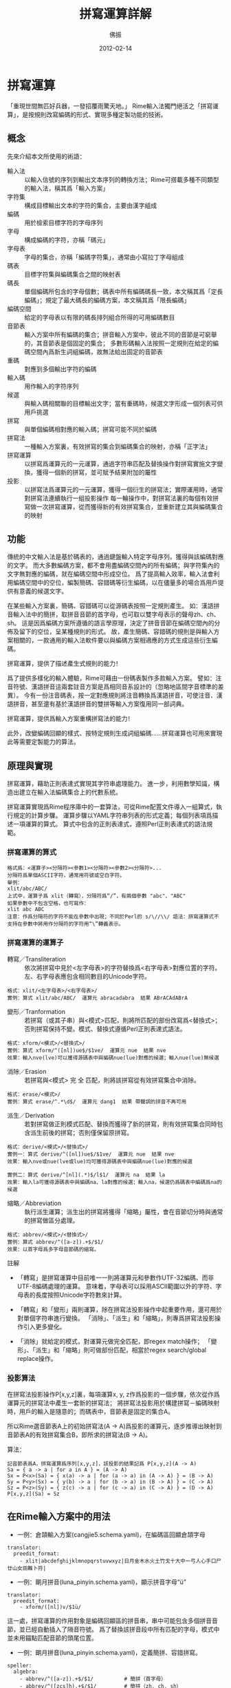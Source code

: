 #+TITLE: 拼寫運算詳解
#+AUTHOR: 佛振
#+EMAIL: chen.sst@gmail.com
#+LANGUAGE: zh
#+DATE: 2012-02-14
#+OPTIONS: ^:{}

* 拼寫運算
  「重現世間無匹好兵器，一發招覆雨驚天地。」
  Rime輸入法獨門絕活之「拼寫運算」，是按規則改寫編碼的形式、實現多種定製功能的技術。

** 概念
   先來介紹本文所使用的術語：
   - 輸入法 :: 以輸入信號的序列到輸出文本序列的轉換方法；Rime可搭載多種不同類型的輸入法，稱其爲「輸入方案」
   - 字符集 :: 構成目標輸出文本的字符的集合，主要由漢字組成
   - 編碼 :: 用於檢索目標字符的字母序列
   - 字母 :: 構成編碼的字符，亦稱「碼元」
   - 字母表 :: 字母的集合，亦稱「編碼字符集」，通常由小寫拉丁字母組成
   - 碼表 :: 目標字符集與編碼集合之間的映射表
   - 碼長 :: 單個編碼所包含的字母個數；碼表中所有編碼碼長一致，本文稱其爲「定長編碼」；規定了最大碼長的編碼方案，本文稱其爲「限長編碼」
   - 編碼空間 :: 給定的字母表以有限的碼長排列組合所得的可用編碼數目
   - 音節表 :: 輸入方案中所有編碼的集合；拼音輸入方案中，彼此不同的音節是可窮舉的，其音節表是個固定的集合；
               多數形碼輸入法按照一定規則在給定的編碼空間內爲新生詞組編碼，故無法給出固定的音節表
   - 重碼 :: 對應到多個輸出字符的編碼
   - 輸入碼 :: 用作輸入的字符序列
   - 候選 :: 與輸入碼相關聯的目標輸出文字；當有重碼時，候選文字形成一個列表可供用戶挑選
   - 拼寫 :: 與單個編碼相對應的輸入碼；拼寫可能不同於編碼
   - 拼寫法 :: 一種輸入方案裏，有效拼寫的集合到編碼集合的映射，亦稱「正字法」
   - 拼寫運算 :: 以拼寫爲運算元的一元運算，通過字符串匹配及替換操作對拼寫實施文字變換，獲得一個新的拼寫，並可賦予結果附加的屬性
   - 投影 :: 以拼寫法爲運算元的一元運算，獲得一個衍生的拼寫法；實際運用時，通常對拼寫法連續執行一組投影操作
	     每一輪操作中，對拼寫法裏的每個有效拼寫做一次拼寫運算，從而獲得新的有效拼寫集合，並重新建立其與編碼集合的映射
	    
** 功能
   傳統的中文輸入法是基於碼表的，通過鍵盤輸入特定字母序列，獲得與該編碼對應的文字。
   而大多數編碼方案，都不會用盡編碼空間內的所有編碼；與字符集內的文字無對應的編碼，就在編碼空間中形成空位。
   爲了提高輸入效率，輸入法會利用編碼空間中的空位，編製簡碼、容錯碼等衍生編碼，以在儘量多的場合爲用戶提供有意義的候選文字。

   在某些輸入方案裏，簡碼、容錯碼可以從源碼表按照一定規則產生。
   如：漢語拼音輸入法中的簡拼，取拼音音節的首字母，也可取以雙字母表示的聲母zh、ch、sh。
   這是因爲編碼方案所遵循的語言學原理，決定了拼音音節在編碼空間內的分佈及留下的空位，呈某種規則的形式。
   故，產生簡碼、容錯碼的規則是與輸入方案相關的，一款通用的輸入法軟件要以與編碼方案相適應的方式生成這些衍生編碼。

   拼寫運算，提供了描述產生式規則的能力！

   爲了提供多樣化的輸入體驗，Rime可藉由一份碼表製作多款輸入方案。
   譬如：注音符號、漢語拼音這兩套註音方案是爲相同音系設計的（忽略地區間字音標準的差異）。
   今有一份注音碼表，按一定對應規則將注音轉換爲漢語拼音，可使注音、漢語拼音，甚至還有基於漢語拼音的雙拼等輸入方案復用同一部詞典。

   拼寫運算，提供爲輸入方案重構拼寫法的能力！

   此外，改變編碼回顯的樣式、按特定規則生成詞組編碼……拼寫運算也可用來實現此等需要定製能力的算法。

** 原理與實現
   拼寫運算，藉助正則表達式實現其字符串處理能力。
   進一步，利用數學知識，構造出建立在輸入法編碼集合上的代數系統。

   拼寫運算實現爲Rime程序庫中的一套算法，可從Rime配置文件導入一組算式，執行規定的計算步驟。
   運算步驟以YAML字符串列表的形式定義；每個列表項爲描述一項運算的算式。
   算式中包含的正則表達式，遵照Perl正則表達式的語法規範。

*** 拼寫運算的算式
#+BEGIN_EXAMPLE
    格式爲：<運算子><分隔符><參數1><分隔符><參數2><分隔符>...
    分隔符爲單個ASCII字符，通常用符號或空白字符。
    舉例：
    xlit/abc/ABC/
    上式中，運算子爲 xlit（轉寫），分隔符爲“/”，有兩個參數 "abc"、"ABC"
    如果參數中不包含空格，也可寫作：
    xlit abc ABC
    注意：作爲分隔符的字符不能在參數中出現；不同於Perl的 s/\//\\/ 語法：拼寫運算式不支持在參數中將用作分隔符的字符用“\”轉義表示。
#+END_EXAMPLE

*** 拼寫運算的運算子
    - 轉寫／Transliteration :: 依次將拼寫中見於<左字母表>的字符替換爲<右字母表>對應位置的字符。左、右字母表應包含相同數目的Unicode字符。
#+BEGIN_EXAMPLE
	 格式：xlit/<左字母表>/<右字母表>/
	 實例：算式 xlit/abc/ABC/  運算元 abracadabra  結果 ABrACAdABrA
#+END_EXAMPLE
	 
    - 變形／Tranformation :: 若拼寫（或其子串）與<模式>匹配，則將所匹配的部份改寫爲<替換式>；否則拼寫保持不變。模式、替換式遵循Perl正則表達式語法。
#+BEGIN_EXAMPLE
	 格式：xform/<模式>/<替換式>/
	 實例：算式 xform/^([nl])ue$/$1ve/  運算元 nue  結果 nve
	 效果：輸入nve(lve)可以獲得源碼表中與編碼nue(lue)對應的候選；輸入nue(lue)無候選
#+END_EXAMPLE       

    - 消除／Erasion :: 若拼寫與<模式> 完 全 匹配，則將該拼寫從有效拼寫集合中消除。
#+BEGIN_EXAMPLE
		       格式：erase/<模式>/
		       實例：算式 erase/^.*\d$/  運算元 dang1  結果 帶聲調的拼音不再可用
#+END_EXAMPLE

    - 派生／Derivation :: 若對拼寫做正則模式匹配、替換而獲得了新的拼寫，則有效拼寫集合同時包含派生前後的拼寫；否則僅保留原拼寫。
#+BEGIN_EXAMPLE
	 格式：derive/<模式>/<替換式>/
	 實例一：算式 derive/^([nl])ue$/$1ve/  運算元 nue  結果 nve
	 效果：輸入nve或nue(lve或lue)均可獲得源碼表中與編碼nue(lue)對應的候選

	 實例二：算式 derive/^[nl](.*)$/l$1/  運算元 na  結果 la
	 效果：輸入la可獲得源碼表中與編碼na、la對應的候選；輸入na，候選仍爲碼表中編碼爲na的候選
#+END_EXAMPLE

    - 縮略／Abbreviation :: 執行派生運算；派生出的拼寫將獲得「縮略」屬性，會在音節切分時與通常的拼寫做區分處理。
#+BEGIN_EXAMPLE
	 格式：abbrev/<模式>/<替換式>/
	 實例：算式 abbrev/^([a-z]).+$/$1/
	 效果：以首字母爲多字母音節碼的縮寫。
#+END_EXAMPLE

註解
  - 「轉寫」是拼寫運算中目前唯一一則將運算元和參數作UTF-32編碼、而非UTF-8編碼處理的運算。
    意味着，字母表可以採用ASCII範圍以外的字符、字母表的長度按照Unicode字符數來計算。
      
  - 「轉寫」和「變形」兩則運算，除在拼寫法投影操作中起重要作用，還可用於對單個字符串進行變換。
    「消除」、「派生」和「縮略」，則專爲拼寫法投影操作引入更多變化。

  - 「消除」就給定的模式，對運算元做完全匹配，即regex match操作；
    「變形」、「派生」和「縮略」則可做部份匹配，相當於regex search/global replace操作。

*** 投影算法
    在拼寫法投影操作P[x,y,z]裏，每項運算x, y, z作爲投影的一個步驟，依次從作爲運算元的拼寫法中產生一套新的拼寫法；
    將拼寫法投影用於構建拼寫－編碼映射時，用戶的輸入是隨意的；而碼表中，音節表是固定的集合A。

    所以Rime選音節表A上的初始拼寫法(A -> A)爲投影的運算元，逐步推導出映射到音節表A的有效拼寫集合B，即所求的拼寫法(B -> A)。
    
    算法：
#+BEGIN_EXAMPLE
    記音節表爲A，拼寫運算爲序列[x,y,z]，該投影的結果記爲 P[x,y,z](A -> A)
    Sa = { a -> a | for a in A } = (A -> A)
    Sx = P<x>(Sa) = { x(a) -> a | for (a -> a) in (A -> A) } = (B -> A)
    Sy = P<y>(Sx) = { y(b) -> a | for (b -> a) in (B -> A) } = (C -> A)
    Sz = P<z>(Sy) = { z(c) -> a | for (c -> a) in (C -> A) } = (D -> A)
    P[x,y,z](Sa) = Sz
#+END_EXAMPLE

** 在Rime輸入方案中的用法

  - 一例：倉頡輸入方案(cangjie5.schema.yaml)，在編碼區回顯倉頡字母
#+BEGIN_EXAMPLE
    translator:
      preedit_format:
        - xlit|abcdefghijklmnopqrstuvwxyz|日月金木水火土竹戈十大中一弓人心手口尸廿山女田難卜符|
#+END_EXAMPLE

  - 一例：朙月拼音(luna_pinyin.schema.yaml)，顯示拼音字母“ü”
#+BEGIN_EXAMPLE
    translator:
      preedit_format:
        - xform/([nl])v/$1ü/
#+END_EXAMPLE
    這一處，拼寫運算的作用對象是編碼回顯區的拼音串，串中可能包含多個拼音音節，並已經自動插入了隔音符號。
    爲了替換該拼音段中所有匹配的字母，模式中並未用錨點匹配音節的頭尾位置。

  - 一例：朙月拼音(luna_pinyin.schema.yaml)，定義簡拼、容錯拼寫。
#+BEGIN_EXAMPLE
    speller:
      algebra:
        - abbrev/^([a-z]).+$/$1/          # 簡拼（首字母）
        - abbrev/^([zcs]h).+$/$1/         # 簡拼（zh, ch, sh）
        - derive/^([nl])ve$/$1ue/         # 設 nue = nve, lue = lve 
        - derive/ui$/uei/                 # 設 guei = gui,...
        - derive/iu$/iou/                 # 設 jiou = jiu,...
        - derive/([aeiou])ng$/$1gn/       # 容錯 dagn = dang,...
        - derive/ong$/on/                 # 容錯 zhonguo = zhong guo
        - derive/ao$/oa/                  # 容錯 hoa = hao,...
        - derive/([iu])a(o|ng?)$/a$1$2/   # 容錯 tain = tian,...
#+END_EXAMPLE
    編譯輸入方案時，將運用這組運算規則完成音節表上的投影，求得可解析爲音節代碼的有效拼寫集合；
    輸入過程中，這組有效拼寫決定着輸入碼的音節切分方式。

  - 一例：在拼音輸入法中定義模糊音 zh=z, ch=c, sh=s, n=l, en=eng, in=ing
#+BEGIN_EXAMPLE
    speller:
      algebra:
        - derive/^([zcs])h/$1/
        - derive/^([zcs])([^h])/$1h$2/
	- derive/^n/l/
	- derive/^l/n/
        - derive/([ei])n$/$1ng/
        - derive/([ei])ng$/$1n/
        # 模糊音定義先於簡拼定義，可令簡拼支持以上模糊音
        - abbrev/^([a-z]).+$/$1/
        - abbrev/^([zcs]h).+$/$1/
#+END_EXAMPLE

** 工具
   除Rime輸入法主程序外，拼寫運算還用於：
   - 輸入方案部署工具：將投影所得的拼寫法製成Prism文件，供Rime輸入法於工作時快速訪問
   - 拼寫運算調試器：創作輸入方案時，用此工具調試算式、驗證運算結果

** 討論
   拼寫運算技術及應用技巧，你有好的話題，請寄：
   mailto:rime-devel@googlegroups.com

   Rime 貼吧
   http://tieba.baidu.com/f?kw=rime

   Rime Wiki
   http://code.google.com/p/rimeime/w/list

   Bug 反饋
   http://code.google.com/p/rimeime/issues/list
